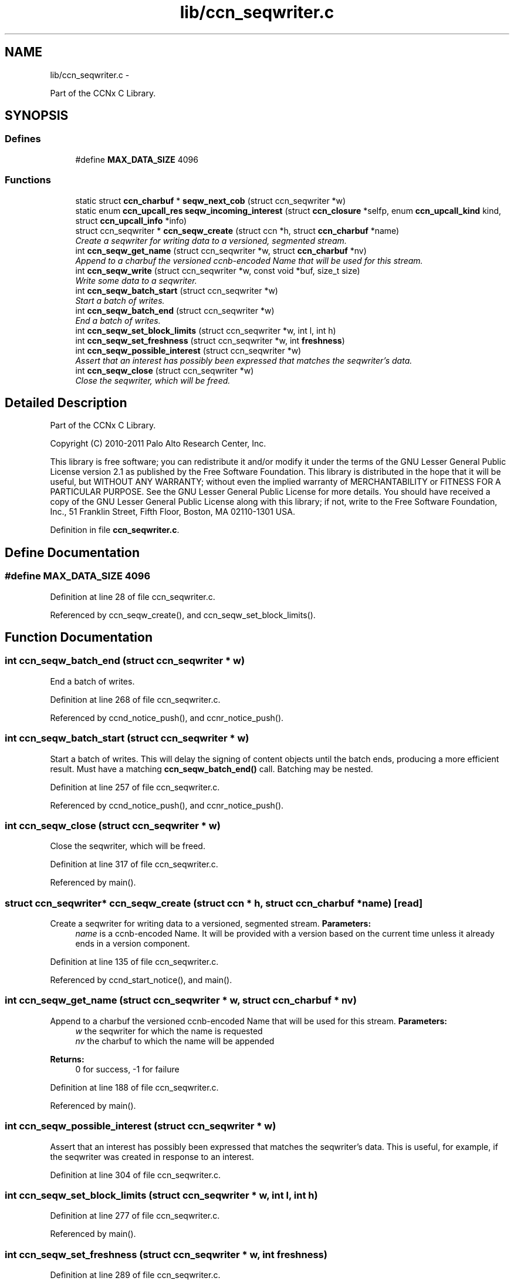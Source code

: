 .TH "lib/ccn_seqwriter.c" 3 "4 Feb 2013" "Version 0.7.1" "Content-Centric Networking in C" \" -*- nroff -*-
.ad l
.nh
.SH NAME
lib/ccn_seqwriter.c \- 
.PP
Part of the CCNx C Library.  

.SH SYNOPSIS
.br
.PP
.SS "Defines"

.in +1c
.ti -1c
.RI "#define \fBMAX_DATA_SIZE\fP   4096"
.br
.in -1c
.SS "Functions"

.in +1c
.ti -1c
.RI "static struct \fBccn_charbuf\fP * \fBseqw_next_cob\fP (struct ccn_seqwriter *w)"
.br
.ti -1c
.RI "static enum \fBccn_upcall_res\fP \fBseqw_incoming_interest\fP (struct \fBccn_closure\fP *selfp, enum \fBccn_upcall_kind\fP kind, struct \fBccn_upcall_info\fP *info)"
.br
.ti -1c
.RI "struct ccn_seqwriter * \fBccn_seqw_create\fP (struct ccn *h, struct \fBccn_charbuf\fP *name)"
.br
.RI "\fICreate a seqwriter for writing data to a versioned, segmented stream. \fP"
.ti -1c
.RI "int \fBccn_seqw_get_name\fP (struct ccn_seqwriter *w, struct \fBccn_charbuf\fP *nv)"
.br
.RI "\fIAppend to a charbuf the versioned ccnb-encoded Name that will be used for this stream. \fP"
.ti -1c
.RI "int \fBccn_seqw_write\fP (struct ccn_seqwriter *w, const void *buf, size_t size)"
.br
.RI "\fIWrite some data to a seqwriter. \fP"
.ti -1c
.RI "int \fBccn_seqw_batch_start\fP (struct ccn_seqwriter *w)"
.br
.RI "\fIStart a batch of writes. \fP"
.ti -1c
.RI "int \fBccn_seqw_batch_end\fP (struct ccn_seqwriter *w)"
.br
.RI "\fIEnd a batch of writes. \fP"
.ti -1c
.RI "int \fBccn_seqw_set_block_limits\fP (struct ccn_seqwriter *w, int l, int h)"
.br
.ti -1c
.RI "int \fBccn_seqw_set_freshness\fP (struct ccn_seqwriter *w, int \fBfreshness\fP)"
.br
.ti -1c
.RI "int \fBccn_seqw_possible_interest\fP (struct ccn_seqwriter *w)"
.br
.RI "\fIAssert that an interest has possibly been expressed that matches the seqwriter's data. \fP"
.ti -1c
.RI "int \fBccn_seqw_close\fP (struct ccn_seqwriter *w)"
.br
.RI "\fIClose the seqwriter, which will be freed. \fP"
.in -1c
.SH "Detailed Description"
.PP 
Part of the CCNx C Library. 

Copyright (C) 2010-2011 Palo Alto Research Center, Inc.
.PP
This library is free software; you can redistribute it and/or modify it under the terms of the GNU Lesser General Public License version 2.1 as published by the Free Software Foundation. This library is distributed in the hope that it will be useful, but WITHOUT ANY WARRANTY; without even the implied warranty of MERCHANTABILITY or FITNESS FOR A PARTICULAR PURPOSE. See the GNU Lesser General Public License for more details. You should have received a copy of the GNU Lesser General Public License along with this library; if not, write to the Free Software Foundation, Inc., 51 Franklin Street, Fifth Floor, Boston, MA 02110-1301 USA. 
.PP
Definition in file \fBccn_seqwriter.c\fP.
.SH "Define Documentation"
.PP 
.SS "#define MAX_DATA_SIZE   4096"
.PP
Definition at line 28 of file ccn_seqwriter.c.
.PP
Referenced by ccn_seqw_create(), and ccn_seqw_set_block_limits().
.SH "Function Documentation"
.PP 
.SS "int ccn_seqw_batch_end (struct ccn_seqwriter * w)"
.PP
End a batch of writes. 
.PP
Definition at line 268 of file ccn_seqwriter.c.
.PP
Referenced by ccnd_notice_push(), and ccnr_notice_push().
.SS "int ccn_seqw_batch_start (struct ccn_seqwriter * w)"
.PP
Start a batch of writes. This will delay the signing of content objects until the batch ends, producing a more efficient result. Must have a matching \fBccn_seqw_batch_end()\fP call. Batching may be nested. 
.PP
Definition at line 257 of file ccn_seqwriter.c.
.PP
Referenced by ccnd_notice_push(), and ccnr_notice_push().
.SS "int ccn_seqw_close (struct ccn_seqwriter * w)"
.PP
Close the seqwriter, which will be freed. 
.PP
Definition at line 317 of file ccn_seqwriter.c.
.PP
Referenced by main().
.SS "struct ccn_seqwriter* ccn_seqw_create (struct ccn * h, struct \fBccn_charbuf\fP * name)\fC [read]\fP"
.PP
Create a seqwriter for writing data to a versioned, segmented stream. \fBParameters:\fP
.RS 4
\fIname\fP is a ccnb-encoded Name. It will be provided with a version based on the current time unless it already ends in a version component. 
.RE
.PP

.PP
Definition at line 135 of file ccn_seqwriter.c.
.PP
Referenced by ccnd_start_notice(), and main().
.SS "int ccn_seqw_get_name (struct ccn_seqwriter * w, struct \fBccn_charbuf\fP * nv)"
.PP
Append to a charbuf the versioned ccnb-encoded Name that will be used for this stream. \fBParameters:\fP
.RS 4
\fIw\fP the seqwriter for which the name is requested 
.br
\fInv\fP the charbuf to which the name will be appended 
.RE
.PP
\fBReturns:\fP
.RS 4
0 for success, -1 for failure 
.RE
.PP

.PP
Definition at line 188 of file ccn_seqwriter.c.
.PP
Referenced by main().
.SS "int ccn_seqw_possible_interest (struct ccn_seqwriter * w)"
.PP
Assert that an interest has possibly been expressed that matches the seqwriter's data. This is useful, for example, if the seqwriter was created in response to an interest. 
.PP
Definition at line 304 of file ccn_seqwriter.c.
.SS "int ccn_seqw_set_block_limits (struct ccn_seqwriter * w, int l, int h)"
.PP
Definition at line 277 of file ccn_seqwriter.c.
.PP
Referenced by main().
.SS "int ccn_seqw_set_freshness (struct ccn_seqwriter * w, int freshness)"
.PP
Definition at line 289 of file ccn_seqwriter.c.
.PP
Referenced by main().
.SS "int ccn_seqw_write (struct ccn_seqwriter * w, const void * buf, size_t size)"
.PP
Write some data to a seqwriter. This is roughly analogous to a write(2) call in non-blocking mode.
.PP
The current implementation returns an error and refuses the new data if it does not fit in the current buffer. That is, there are no partial writes. In this case, the caller should \fBccn_run()\fP for a little while and retry.
.PP
It is also an error to attempt to write more than 4096 bytes.
.PP
\fBReturns:\fP
.RS 4
the size written, or -1 for an error. In case of an error, the caller may test \fBccn_geterror()\fP for values of EAGAIN or EINVAL from errno.h. 
.RE
.PP

.PP
Definition at line 212 of file ccn_seqwriter.c.
.PP
Referenced by ccn_seqw_batch_end(), ccn_seqw_close(), ccn_seqw_possible_interest(), main(), and post_face_notice().
.SS "static enum \fBccn_upcall_res\fP seqw_incoming_interest (struct \fBccn_closure\fP * selfp, enum \fBccn_upcall_kind\fP kind, struct \fBccn_upcall_info\fP * info)\fC [static]\fP"
.PP
Definition at line 68 of file ccn_seqwriter.c.
.PP
Referenced by ccn_seqw_create().
.SS "static struct \fBccn_charbuf\fP* seqw_next_cob (struct ccn_seqwriter * w)\fC [static, read]\fP"
.PP
Definition at line 47 of file ccn_seqwriter.c.
.PP
Referenced by ccn_seqw_write(), and seqw_incoming_interest().
.SH "Author"
.PP 
Generated automatically by Doxygen for Content-Centric Networking in C from the source code.
